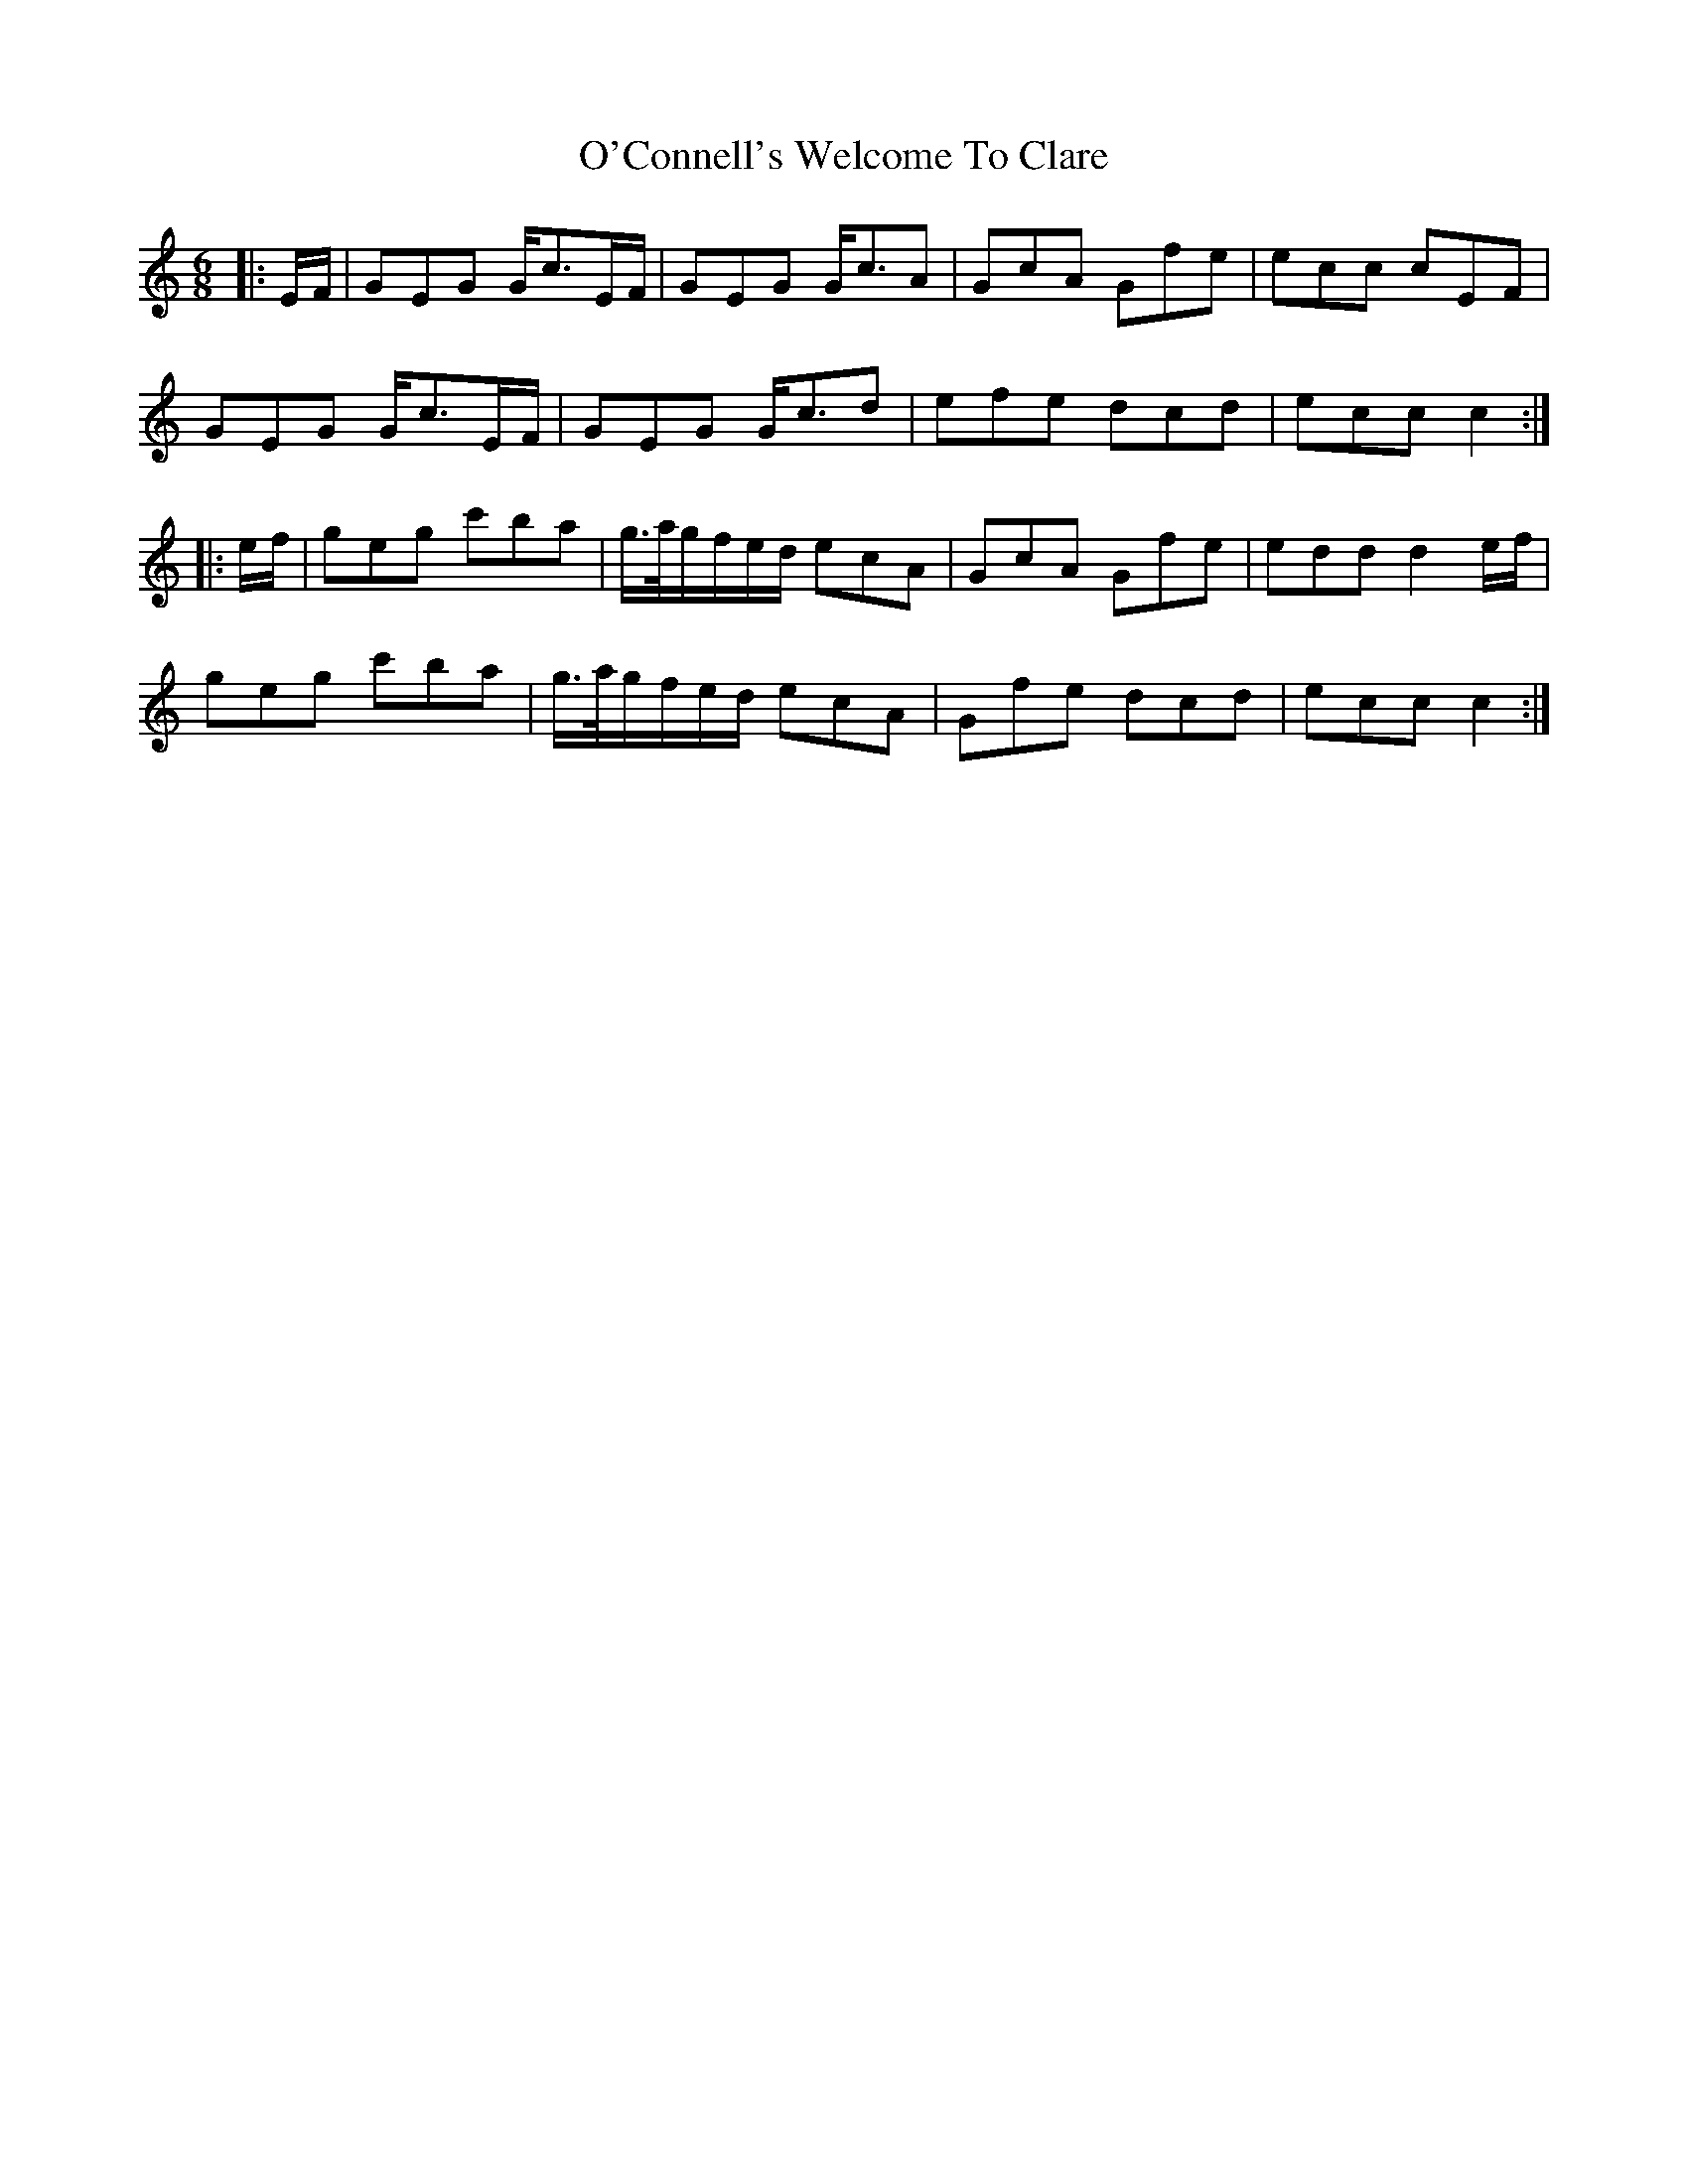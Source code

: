 X: 29816
T: O'Connell's Welcome To Clare
R: jig
M: 6/8
K: Cmajor
|:E/F/|GEG G<cE/F/|GEG G<cA|GcA Gfe|ecc cEF|
GEG G<cE/F/|GEG G<cd|efe dcd|ecc c2:|
|:e/f/|geg c'ba|g/>a/g/f/e/d/ ecA|GcA Gfe|edd d2 e/f/|
geg c'ba|g/>a/g/f/e/d/ ecA|Gfe dcd|ecc c2:|

